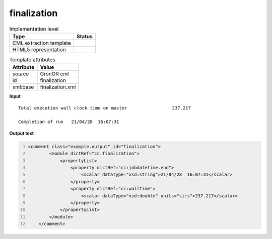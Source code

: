.. _finalization-d3e28543:

finalization
============

.. table:: Implementation level

   +----------------------------------------------------------------------------------------------------------------------------+----------------------------------------------------------------------------------------------------------------------------+
   | Type                                                                                                                       | Status                                                                                                                     |
   +============================================================================================================================+============================================================================================================================+
   | CML extraction template                                                                                                    | |image1|                                                                                                                   |
   +----------------------------------------------------------------------------------------------------------------------------+----------------------------------------------------------------------------------------------------------------------------+
   | HTML5 representation                                                                                                       | |image2|                                                                                                                   |
   +----------------------------------------------------------------------------------------------------------------------------+----------------------------------------------------------------------------------------------------------------------------+

.. table:: Template attributes

   +----------------------------------------------------------------------------------------------------------------------------+----------------------------------------------------------------------------------------------------------------------------+
   | Attribute                                                                                                                  | Value                                                                                                                      |
   +============================================================================================================================+============================================================================================================================+
   | *source*                                                                                                                   | GronOR cml                                                                                                                 |
   +----------------------------------------------------------------------------------------------------------------------------+----------------------------------------------------------------------------------------------------------------------------+
   | id                                                                                                                         | finalization                                                                                                               |
   +----------------------------------------------------------------------------------------------------------------------------+----------------------------------------------------------------------------------------------------------------------------+
   | xml:base                                                                                                                   | finalization.xml                                                                                                           |
   +----------------------------------------------------------------------------------------------------------------------------+----------------------------------------------------------------------------------------------------------------------------+

.. container:: formalpara-title

   **Input**

::

    Total execution wall clock time on master                 237.217

    Completion of run   21/04/28  16:07:31
       

.. container:: formalpara-title

   **Output text**

.. code:: xml
   :number-lines:

   <comment class="example.output" id="finalization">
           <module dictRef="cc:finalization">
               <propertyList>
                   <property dictRef="cc:jobdatetime.end">
                       <scalar dataType="xsd:string">21/04/28  16:07:31</scalar>
                   </property>
                   <property dictRef="cc:wallTime">
                       <scalar dataType="xsd:double" units="si:s">237.217</scalar>
                   </property>
               </propertyList>
           </module>
       </comment>

.. |image1| image:: ../../imgs/Total.png
.. |image2| image:: ../../imgs/Total.png
